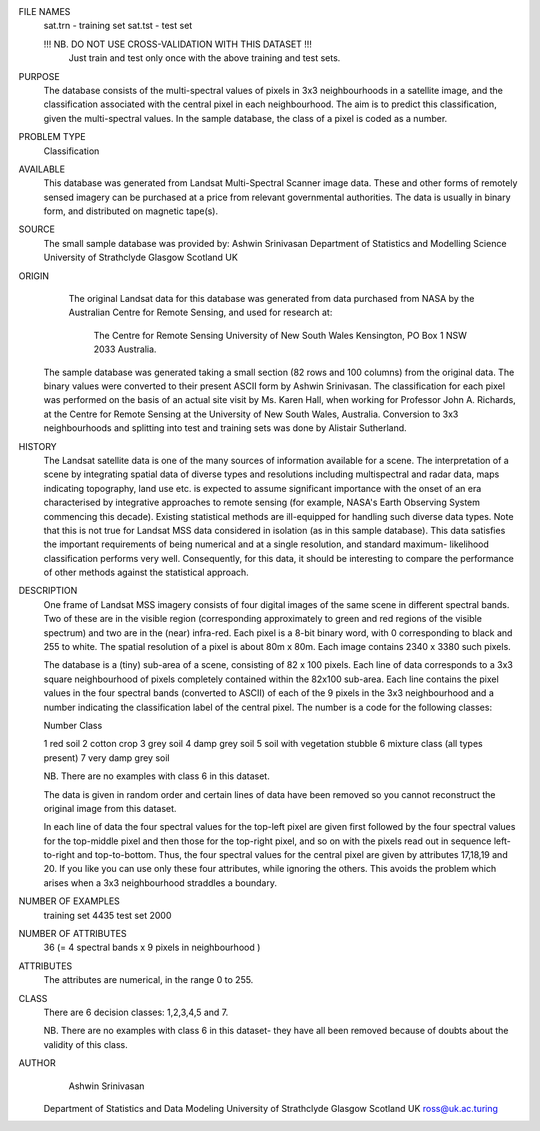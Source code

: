 FILE NAMES
	sat.trn - training set
	sat.tst - test set
	
	!!! NB. DO NOT USE CROSS-VALIDATION WITH THIS DATASET !!!
		Just train and test only once with the above
		training and test sets.
		
PURPOSE
	The database consists of the multi-spectral values
	of pixels in 3x3 neighbourhoods in a satellite image,
	and the classification associated with the central pixel
	in each neighbourhood. The aim is to predict this
	classification, given the multi-spectral values. In
	the sample database, the class of a pixel is coded as
	a number.

PROBLEM TYPE
	Classification

AVAILABLE
	This database was generated from Landsat Multi-Spectral
	Scanner image data. These and other forms of remotely
	sensed imagery can be purchased at a price from relevant
	governmental authorities. The data is usually in binary
	form, and distributed on magnetic tape(s).

SOURCE
	The small sample database was provided by:
	Ashwin Srinivasan
	Department of Statistics and Modelling Science
	University of Strathclyde
	Glasgow
	Scotland
	UK

ORIGIN
	The original Landsat data for this database was generated
	from data purchased from NASA by the Australian Centre
	for Remote Sensing, and used for research at:
		The Centre for Remote Sensing
		University of New South Wales
		Kensington, PO Box 1
		NSW 2033
		Australia.

     The sample database was generated taking a small section (82
     rows and 100 columns) from the original data. The binary values
     were converted to their present ASCII form by Ashwin Srinivasan.
     The classification for each pixel was performed on the basis of
     an actual site visit by Ms. Karen Hall, when working for Professor
     John A. Richards, at the Centre for Remote Sensing at the University
     of New South Wales, Australia. Conversion to 3x3 neighbourhoods and
     splitting into test and training sets was done by Alistair Sutherland.

HISTORY
	The Landsat satellite data is one of the many sources of information
	available for a scene. The interpretation of a scene by integrating
	spatial data of diverse types and resolutions including multispectral
	and radar data, maps indicating topography, land use etc. is expected
	to assume significant importance with the onset of an era characterised
	by integrative approaches to remote sensing (for example, NASA's Earth
	Observing System commencing this decade). Existing statistical methods 
	are ill-equipped for handling such diverse data types. Note that this
	is not true for Landsat MSS data considered in isolation (as in
	this sample database). This data satisfies the important requirements
	of being numerical and at a single resolution, and standard maximum-
	likelihood classification performs very well. Consequently,
	for this data, it should be interesting to compare the performance
	of other methods against the statistical approach.

DESCRIPTION
	One frame of Landsat MSS imagery consists of four digital images
	of the same scene in different spectral bands. Two of these are
	in the visible region (corresponding approximately to green and
	red regions of the visible spectrum) and two are in the (near)
	infra-red. Each pixel is a 8-bit binary word, with 0 corresponding
	to black and 255 to white. The spatial resolution of a pixel is about
	80m x 80m. Each image contains 2340 x 3380 such pixels.

	The database is a (tiny) sub-area of a scene, consisting of 82 x 100
	pixels. Each line of data corresponds to a 3x3 square neighbourhood
	of pixels completely contained within the 82x100 sub-area. Each line
	contains the pixel values in the four spectral bands 
	(converted to ASCII) of each of the 9 pixels in the 3x3 neighbourhood
	and a number indicating the classification label of the central pixel. 
	The number is a code for the following classes:

	Number			Class

	1			red soil
	2			cotton crop
	3			grey soil
	4			damp grey soil
	5			soil with vegetation stubble
	6			mixture class (all types present)
	7			very damp grey soil
	
	NB. There are no examples with class 6 in this dataset.
	
	The data is given in random order and certain lines of data
	have been removed so you cannot reconstruct the original image
	from this dataset.
	
	In each line of data the four spectral values for the top-left
	pixel are given first followed by the four spectral values for
	the top-middle pixel and then those for the top-right pixel,
	and so on with the pixels read out in sequence left-to-right and
	top-to-bottom. Thus, the four spectral values for the central
	pixel are given by attributes 17,18,19 and 20. If you like you
	can use only these four attributes, while ignoring the others.
	This avoids the problem which arises when a 3x3 neighbourhood
	straddles a boundary.

NUMBER OF EXAMPLES
	training set     4435
	test set         2000

NUMBER OF ATTRIBUTES
	36 (= 4 spectral bands x 9 pixels in neighbourhood )

ATTRIBUTES
	The attributes are numerical, in the range 0 to 255.

CLASS
	There are 6 decision classes: 1,2,3,4,5 and 7.

	NB. There are no examples with class 6 in this dataset-
	they have all been removed because of doubts about the 
	validity of this class.
	
AUTHOR
	Ashwin Srinivasan
     Department of Statistics and Data Modeling
     University of Strathclyde
     Glasgow
     Scotland
     UK
     ross@uk.ac.turing